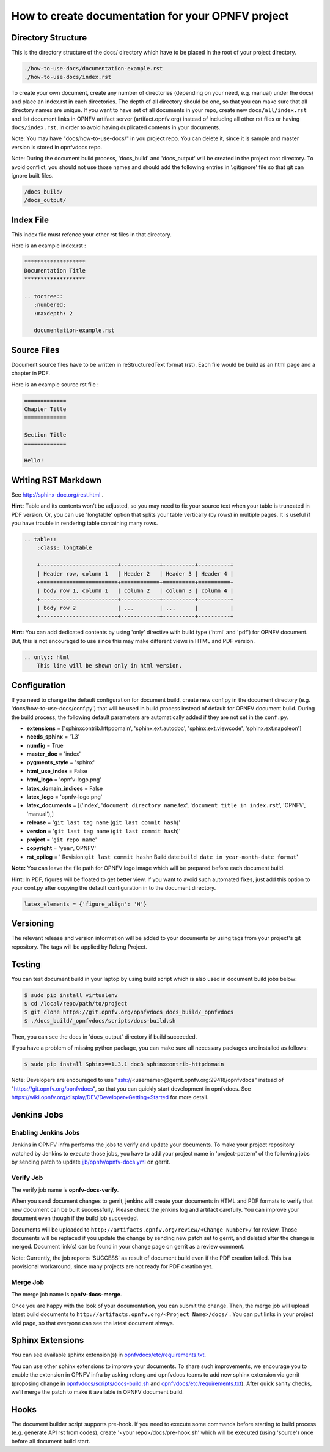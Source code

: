==================================================
How to create documentation for your OPNFV project
==================================================

Directory Structure
===================

This is the directory structure of the docs/ directory which have to be placed
in the root of your project directory.

.. code-block:: bash

    ./how-to-use-docs/documentation-example.rst
    ./how-to-use-docs/index.rst

To create your own document, create any number of directories (depending
on your need, e.g. manual) under the docs/ and place an index.rst in each
directories.
The depth of all directory should be one, so that you can make sure that
all directory names are unique. If you want to have set of all documents in
your repo, create new ``docs/all/index.rst`` and list document links in OPNFV
artifact server (artifact.opnfv.org) instead of including all other rst files
or having ``docs/index.rst``, in order to avoid having duplicated contents in
your documents.

Note:
You may have "docs/how-to-use-docs/" in you project repo. You can delete it,
since it is sample and master version is stored in opnfvdocs repo.

Note:
During the document build process, 'docs_build' and 'docs_output' will be
created in the project root directory. To avoid conflict, you should not
use those names and should add the following entries in '.gitignore' file
so that git can ignore built files.

.. code-block:: bash

    /docs_build/
    /docs_output/

Index File
==========

This index file must refence your other rst files in that directory.

Here is an example index.rst :

.. code-block:: bash

    *******************
    Documentation Title
    *******************

    .. toctree::
       :numbered:
       :maxdepth: 2

       documentation-example.rst

Source Files
============

Document source files have to be written in reStructuredText format (rst).
Each file would be build as an html page and a chapter in PDF.

Here is an example source rst file :

.. code-block:: bash

    =============
    Chapter Title
    =============

    Section Title
    =============

    Hello!

Writing RST Markdown
====================

See http://sphinx-doc.org/rest.html .

**Hint:**
Table and its contents won't be adjusted, so you may need to fix your source
text when your table is truncated in PDF version. Or, you can use 'longtable'
option that splits your table vertically (by rows) in multiple pages.
It is useful if you have trouble in rendering table containing many rows.

.. code-block:: bash

    .. table::
        :class: longtable

        +------------------------+------------+----------+----------+
        | Header row, column 1   | Header 2   | Header 3 | Header 4 |
        +========================+============+==========+==========+
        | body row 1, column 1   | column 2   | column 3 | column 4 |
        +------------------------+------------+----------+----------+
        | body row 2             | ...        | ...      |          |
        +------------------------+------------+----------+----------+

**Hint:**
You can add dedicated contents by using 'only' directive with build type
('html' and 'pdf') for OPNFV document. But, this is not encouraged to use
since this may make different views in HTML and PDF version.

.. code-block:: bash

    .. only:: html
        This line will be shown only in html version.

Configuration
=============

If you need to change the default configuration for document build, create
new conf.py in the document directory (e.g. 'docs/how-to-use-docs/conf.py')
that will be used in build process instead of default for OPNFV document
build.
During the build process, the following default parameters are automatically
added if they are not set in the ``conf.py``.

* **extensions** =
  ['sphinxcontrib.httpdomain',
  'sphinx.ext.autodoc',
  'sphinx.ext.viewcode',
  'sphinx.ext.napoleon']
* **needs_sphinx** = '1.3'
* **numfig** = True
* **master_doc** = 'index'
* **pygments_style** = 'sphinx'
* **html_use_index** = False
* **html_logo** = 'opnfv-logo.png'
* **latex_domain_indices** = False
* **latex_logo** = 'opnfv-logo.png'
* **latex_documents** =
  [('index', '``document directory name``.tex',
  '``document title in index.rst``', 'OPNFV', 'manual'),]
* **release** = '``git last tag name`` (``git last commit hash``)'
* **version** = '``git last tag name`` (``git last commit hash``)'
* **project** = '``git repo name``'
* **copyright** = '``year``, OPNFV'
* **rst_epilog** = '    Revision:``git last commit hash``\n    Build date:``build date in year-month-date format``'

**Note:**
You can leave the file path for OPNFV logo image which will be prepared
before each document build.

**Hint:**
In PDF, figures will be floated to get better view. If you want to avoid such
automated fixes, just add this option to your conf.py after copying the default
configuration in to the document directory.

.. code-block:: bash

    latex_elements = {'figure_align': 'H'}

Versioning
==========

The relevant release and version information will be added to your documents
by using tags from your project's git repository.
The tags will be applied by Releng Project.

Testing
=======

You can test document build in your laptop by using build script which is
also used in document build jobs below:

.. code-block:: bash

    $ sudo pip install virtualenv
    $ cd /local/repo/path/to/project
    $ git clone https://git.opnfv.org/opnfvdocs docs_build/_opnfvdocs
    $ ./docs_build/_opnfvdocs/scripts/docs-build.sh

Then, you can see the docs in 'docs_output' directory if build succeeded.

If you have a problem of missing python package, you can make sure all
necessary packages are installed as follows:

.. code-block:: bash

    $ sudo pip install Sphinx==1.3.1 doc8 sphinxcontrib-httpdomain

Note:
Developers are encouraged to use
"ssh://<username>@gerrit.opnfv.org:29418/opnfvdocs"
instead of "https://git.opnfv.org/opnfvdocs", so that you can quickly start
development in opnfvdocs.
See https://wiki.opnfv.org/display/DEV/Developer+Getting+Started for more detail.


Jenkins Jobs
============

Enabling Jenkins Jobs
---------------------

Jenkins in OPNFV infra performs the jobs to verify and update your documents.
To make your project repository watched by Jenkins to execute those jobs, you
have to add your project name in 'project-pattern' of the following jobs by
sending patch to update `jjb/opnfv/opnfv-docs.yml`_ on gerrit.

.. _jjb/opnfv/opnfv-docs.yml:
    https://gerrit.opnfv.org/gerrit/gitweb?p=releng.git;a=blob;f=jjb/opnfv/opnfv-docs.yml;

Verify Job
----------

The verify job name is **opnfv-docs-verify**.

When you send document changes to gerrit, jenkins will create your documents
in HTML and PDF formats to verify that new document can be built successfully.
Please check the jenkins log and artifact carefully.
You can improve your document even though if the build job succeeded.

Documents will be uploaded to
``http://artifacts.opnfv.org/review/<Change Number>/`` for review.
Those documents will be replaced if you update the change by sending new
patch set to gerrit, and deleted after the change is merged.
Document link(s) can be found in your change page on gerrit as a review
comment.

Note:
Currently, the job reports 'SUCCESS' as result of document build even if the
PDF creation failed. This is a provisional workaround, since many projects are
not ready for PDF creation yet.

Merge Job
----------

The merge job name is **opnfv-docs-merge**.

Once you are happy with the look of your documentation, you can submit the
change. Then, the merge job will upload latest build documents to
``http://artifacts.opnfv.org/<Project Name>/docs/`` .
You can put links in your project wiki page, so that everyone can see the
latest document always.

Sphinx Extensions
=================

You can see available sphinx extension(s) in `opnfvdocs/etc/requirements.txt`_.

.. _opnfvdocs/etc/requirements.txt:
    https://gerrit.opnfv.org/gerrit/gitweb?p=opnfvdocs.git;a=blob;f=etc/requirements.txt;

You can use other sphinx extensions to improve your documents.
To share such improvements, we encourage you to enable the extension in OPNFV infra
by asking releng and opnfvdocs teams to add new sphinx extension via gerrit
(proposing change in `opnfvdocs/scripts/docs-build.sh`_ and `opnfvdocs/etc/requirements.txt`_).
After quick sanity checks, we'll merge the patch to make it available in OPNFV
document build.

.. _opnfvdocs/scripts/docs-build.sh:
    https://gerrit.opnfv.org/gerrit/gitweb?p=opnfvdocs.git;a=blob;f=scripts/docs-build.sh;

Hooks
=====

The document builder script supports pre-hook. If you need to execute some
commands before starting to build process (e.g. generate API rst from codes),
create '<your repo>/docs/pre-hook.sh' which will be executed (using 'source')
once before all document build start.
